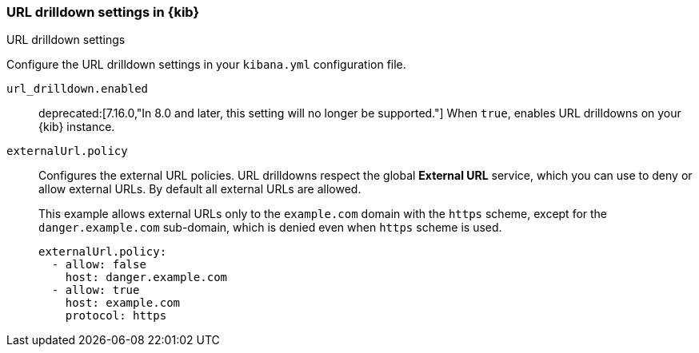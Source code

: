 [[url-drilldown-settings-kb]]
=== URL drilldown settings in {kib}
++++
<titleabbrev>URL drilldown settings</titleabbrev>
++++

Configure the URL drilldown settings in your `kibana.yml` configuration file.


[[url-drilldown-enabled]] `url_drilldown.enabled`::
deprecated:[7.16.0,"In 8.0 and later, this setting will no longer be supported."]
When `true`, enables URL drilldowns on your {kib} instance.

[[external-URL-policy]] `externalUrl.policy`::
Configures the external URL policies. URL drilldowns respect the global *External URL* service, which you can use to deny or allow external URLs.
By default all external URLs are allowed.
+
This example allows external URLs only to the `example.com` domain with the `https` scheme, except for the `danger.example.com` sub-domain,
which is denied even when `https` scheme is used.
+
["source","yml"]
-----------
externalUrl.policy:
  - allow: false
    host: danger.example.com
  - allow: true
    host: example.com
    protocol: https
-----------
